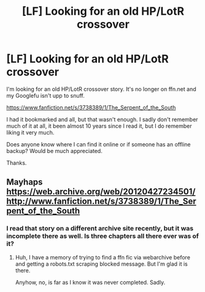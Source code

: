 #+TITLE: [LF] Looking for an old HP/LotR crossover

* [LF] Looking for an old HP/LotR crossover
:PROPERTIES:
:Author: Dansel
:Score: 3
:DateUnix: 1564729576.0
:DateShort: 2019-Aug-02
:FlairText: Request
:END:
I'm looking for an old HP/LotR crossover story. It's no longer on ffn.net and my Googlefu isn't upp to snuff.

[[https://www.fanfiction.net/s/3738389/1/The_Serpent_of_the_South]]

I had it bookmarked and all, but that wasn't enough. I sadly don't remember much of it at all, it been almost 10 years since I read it, but I do remember liking it very much.

Does anyone know where I can find it online or if someone has an offline backup? Would be much appreciated.

Thanks.


** Mayhaps [[https://web.archive.org/web/20120427234501/http://www.fanfiction.net/s/3738389/1/The_Serpent_of_the_South]]
:PROPERTIES:
:Author: Incubix
:Score: 2
:DateUnix: 1564736267.0
:DateShort: 2019-Aug-02
:END:

*** I read that story on a different archive site recently, but it was incomplete there as well. Is three chapters all there ever was of it?
:PROPERTIES:
:Author: chiruochiba
:Score: 1
:DateUnix: 1564739405.0
:DateShort: 2019-Aug-02
:END:

**** Huh, I have a memory of trying to find a ffn fic via webarchive before and getting a robots.txt scraping blocked message. But I'm glad it is there.

Anyhow, no, is far as I know it was never completed. Sadly.
:PROPERTIES:
:Author: Dansel
:Score: 2
:DateUnix: 1564750743.0
:DateShort: 2019-Aug-02
:END:
